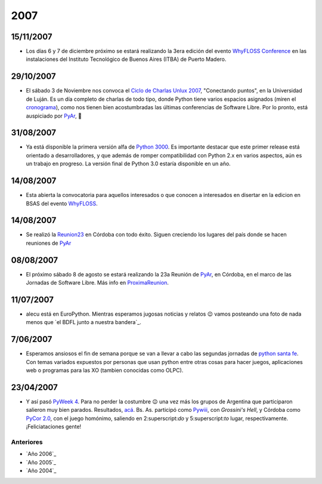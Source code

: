 
2007
====

15/11/2007
::::::::::

* Los días 6 y 7 de diciembre próximo se estará realizando la 3era edición del evento `WhyFLOSS Conference`_ en las instalaciones del Instituto Tecnológico de Buenos Aires (ITBA) de Puerto Madero.

29/10/2007
::::::::::

* El sábado 3 de Noviembre nos convoca el `Ciclo de Charlas Unlux 2007`_, "Conectando puntos", en la Universidad de Luján. Es un día completo de charlas de todo tipo, donde Python tiene varios espacios asignados (miren el cronograma_), como nos tienen bien acostumbradas las últimas conferencias de Software Libre. Por lo pronto, está auspiciado por PyAr_, 🙂

31/08/2007
::::::::::

* Ya está disponible la primera versión alfa de `Python 3000`_. Es importante destacar que este primer release está orientado a desarrolladores, y que además de romper compatibilidad con Python 2.x en varios aspectos, aún es un trabajo en progreso. La versión final de Python 3.0 estaría disponible en un año.

14/08/2007
::::::::::

* Esta abierta la convocatoria para aquellos interesados o que conocen a interesados en disertar en la edicion en BSAS del evento WhyFLOSS_.

14/08/2007
::::::::::

* Se realizó la Reunion23_ en Córdoba con todo éxito. Siguen creciendo los lugares del país donde se hacen reuniones de PyAr_

08/08/2007
::::::::::

* El próximo sábado 8 de agosto se estará realizando la 23a Reunión de PyAr_, en Córdoba, en el marco de las Jornadas de Software Libre. Más info en ProximaReunion_.

11/07/2007
::::::::::

* alecu está en EuroPython. Mientras esperamos jugosas noticias y relatos 😉 vamos posteando una foto de nada menos que `el BDFL junto a nuestra bandera`_.

7/06/2007
:::::::::

* Esperamos ansiosos el fin de semana porque se van a llevar a cabo las segundas jornadas de `python santa fe`_. Con temas variados expuestos por personas que usan python entre otras cosas para hacer juegos, aplicaciones web o programas para las XO (tambien conocidas como OLPC).

23/04/2007
::::::::::

* Y así pasó `PyWeek 4`_. Para no perder la costumbre 😉 una vez más los grupos de Argentina que participaron salieron muy bien parados. Resultados, `acá`_. Bs. As. participó como Pywiii_, con *Grossini's Hell*, y Córdoba como `PyCor 2.0`_, con el juego homónimo, saliendo en 2:superscript:`do` y 5:superscript:`to` lugar, respectivamente. ¡Feliciataciones gente!

Anteriores
----------

* `Año 2006`_

* `Año 2005`_

* `Año 2004`_

.. ############################################################################

.. _WhyFLOSS Conference:
.. _WhyFLOSS: WhyFloss

.. _Ciclo de Charlas Unlux 2007: http://unlux.com.ar/index.php?option=com_content&task=view&id=11&Itemid=22

.. _cronograma: http://unlux.com.ar/index.php?option=com_content&task=view&id=14&Itemid=24

.. _Python 3000: http://python.org/download/releases/3.0/

.. _Reunion23: Eventos/Reuniones/Reunion23

.. _ProximaReunion: Eventos/Reuniones/ProximaReunion


.. _python santa fe: http://www.pythonsantafe.com.ar/

.. _PyWeek 4: http://pyweek.org/4/

.. _acá: http://media.pyweek.org/static/pyweek4_ratings.html

.. _Pywiii: http://www.pyweek.org/e/Pywiii/

.. _PyCor 2.0: http://www.pyweek.org/e/pycor2/






.. role:: superscript
   :class: superscript

.. _pyar: /pages/pyar
